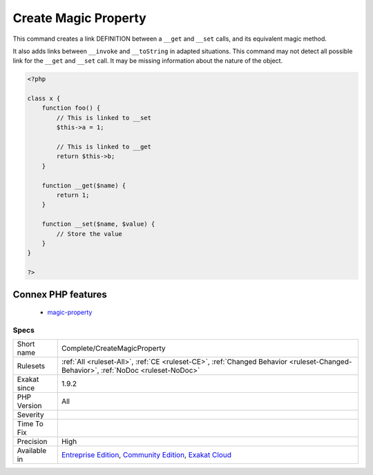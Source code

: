 .. _complete-createmagicproperty:

.. _create-magic-property:

Create Magic Property
+++++++++++++++++++++

.. meta::
	:description:
		Create Magic Property: This command creates a link DEFINITION between a ``__get`` and ``__set`` calls, and its equivalent magic method.
	:twitter:card: summary_large_image
	:twitter:site: @exakat
	:twitter:title: Create Magic Property
	:twitter:description: Create Magic Property: This command creates a link DEFINITION between a ``__get`` and ``__set`` calls, and its equivalent magic method
	:twitter:creator: @exakat
	:twitter:image:src: https://www.exakat.io/wp-content/uploads/2020/06/logo-exakat.png
	:og:image: https://www.exakat.io/wp-content/uploads/2020/06/logo-exakat.png
	:og:title: Create Magic Property
	:og:type: article
	:og:description: This command creates a link DEFINITION between a ``__get`` and ``__set`` calls, and its equivalent magic method
	:og:url: https://php-tips.readthedocs.io/en/latest/tips/Complete/CreateMagicProperty.html
	:og:locale: en
This command creates a link DEFINITION between a ``__get`` and ``__set`` calls, and its equivalent magic method.

It also adds links between ``__invoke`` and ``__toString`` in adapted situations.
This command may not detect all possible link for the ``__get`` and ``__set`` call. It may be missing information about the nature of the object.

.. code-block:: php
   
   <?php
   
   class x {
       function foo() {
           // This is linked to __set
           $this->a = 1;
           
           // This is linked to __get
           return $this->b;
       }
       
       function __get($name) {
           return 1;
       }
   
       function __set($name, $value) {
           // Store the value
       }
   }
   
   ?>
Connex PHP features
-------------------

  + `magic-property <https://php-dictionary.readthedocs.io/en/latest/dictionary/magic-property.ini.html>`_


Specs
_____

+--------------+-----------------------------------------------------------------------------------------------------------------------------------------------------------------------------------------+
| Short name   | Complete/CreateMagicProperty                                                                                                                                                            |
+--------------+-----------------------------------------------------------------------------------------------------------------------------------------------------------------------------------------+
| Rulesets     | :ref:`All <ruleset-All>`, :ref:`CE <ruleset-CE>`, :ref:`Changed Behavior <ruleset-Changed-Behavior>`, :ref:`NoDoc <ruleset-NoDoc>`                                                      |
+--------------+-----------------------------------------------------------------------------------------------------------------------------------------------------------------------------------------+
| Exakat since | 1.9.2                                                                                                                                                                                   |
+--------------+-----------------------------------------------------------------------------------------------------------------------------------------------------------------------------------------+
| PHP Version  | All                                                                                                                                                                                     |
+--------------+-----------------------------------------------------------------------------------------------------------------------------------------------------------------------------------------+
| Severity     |                                                                                                                                                                                         |
+--------------+-----------------------------------------------------------------------------------------------------------------------------------------------------------------------------------------+
| Time To Fix  |                                                                                                                                                                                         |
+--------------+-----------------------------------------------------------------------------------------------------------------------------------------------------------------------------------------+
| Precision    | High                                                                                                                                                                                    |
+--------------+-----------------------------------------------------------------------------------------------------------------------------------------------------------------------------------------+
| Available in | `Entreprise Edition <https://www.exakat.io/entreprise-edition>`_, `Community Edition <https://www.exakat.io/community-edition>`_, `Exakat Cloud <https://www.exakat.io/exakat-cloud/>`_ |
+--------------+-----------------------------------------------------------------------------------------------------------------------------------------------------------------------------------------+


